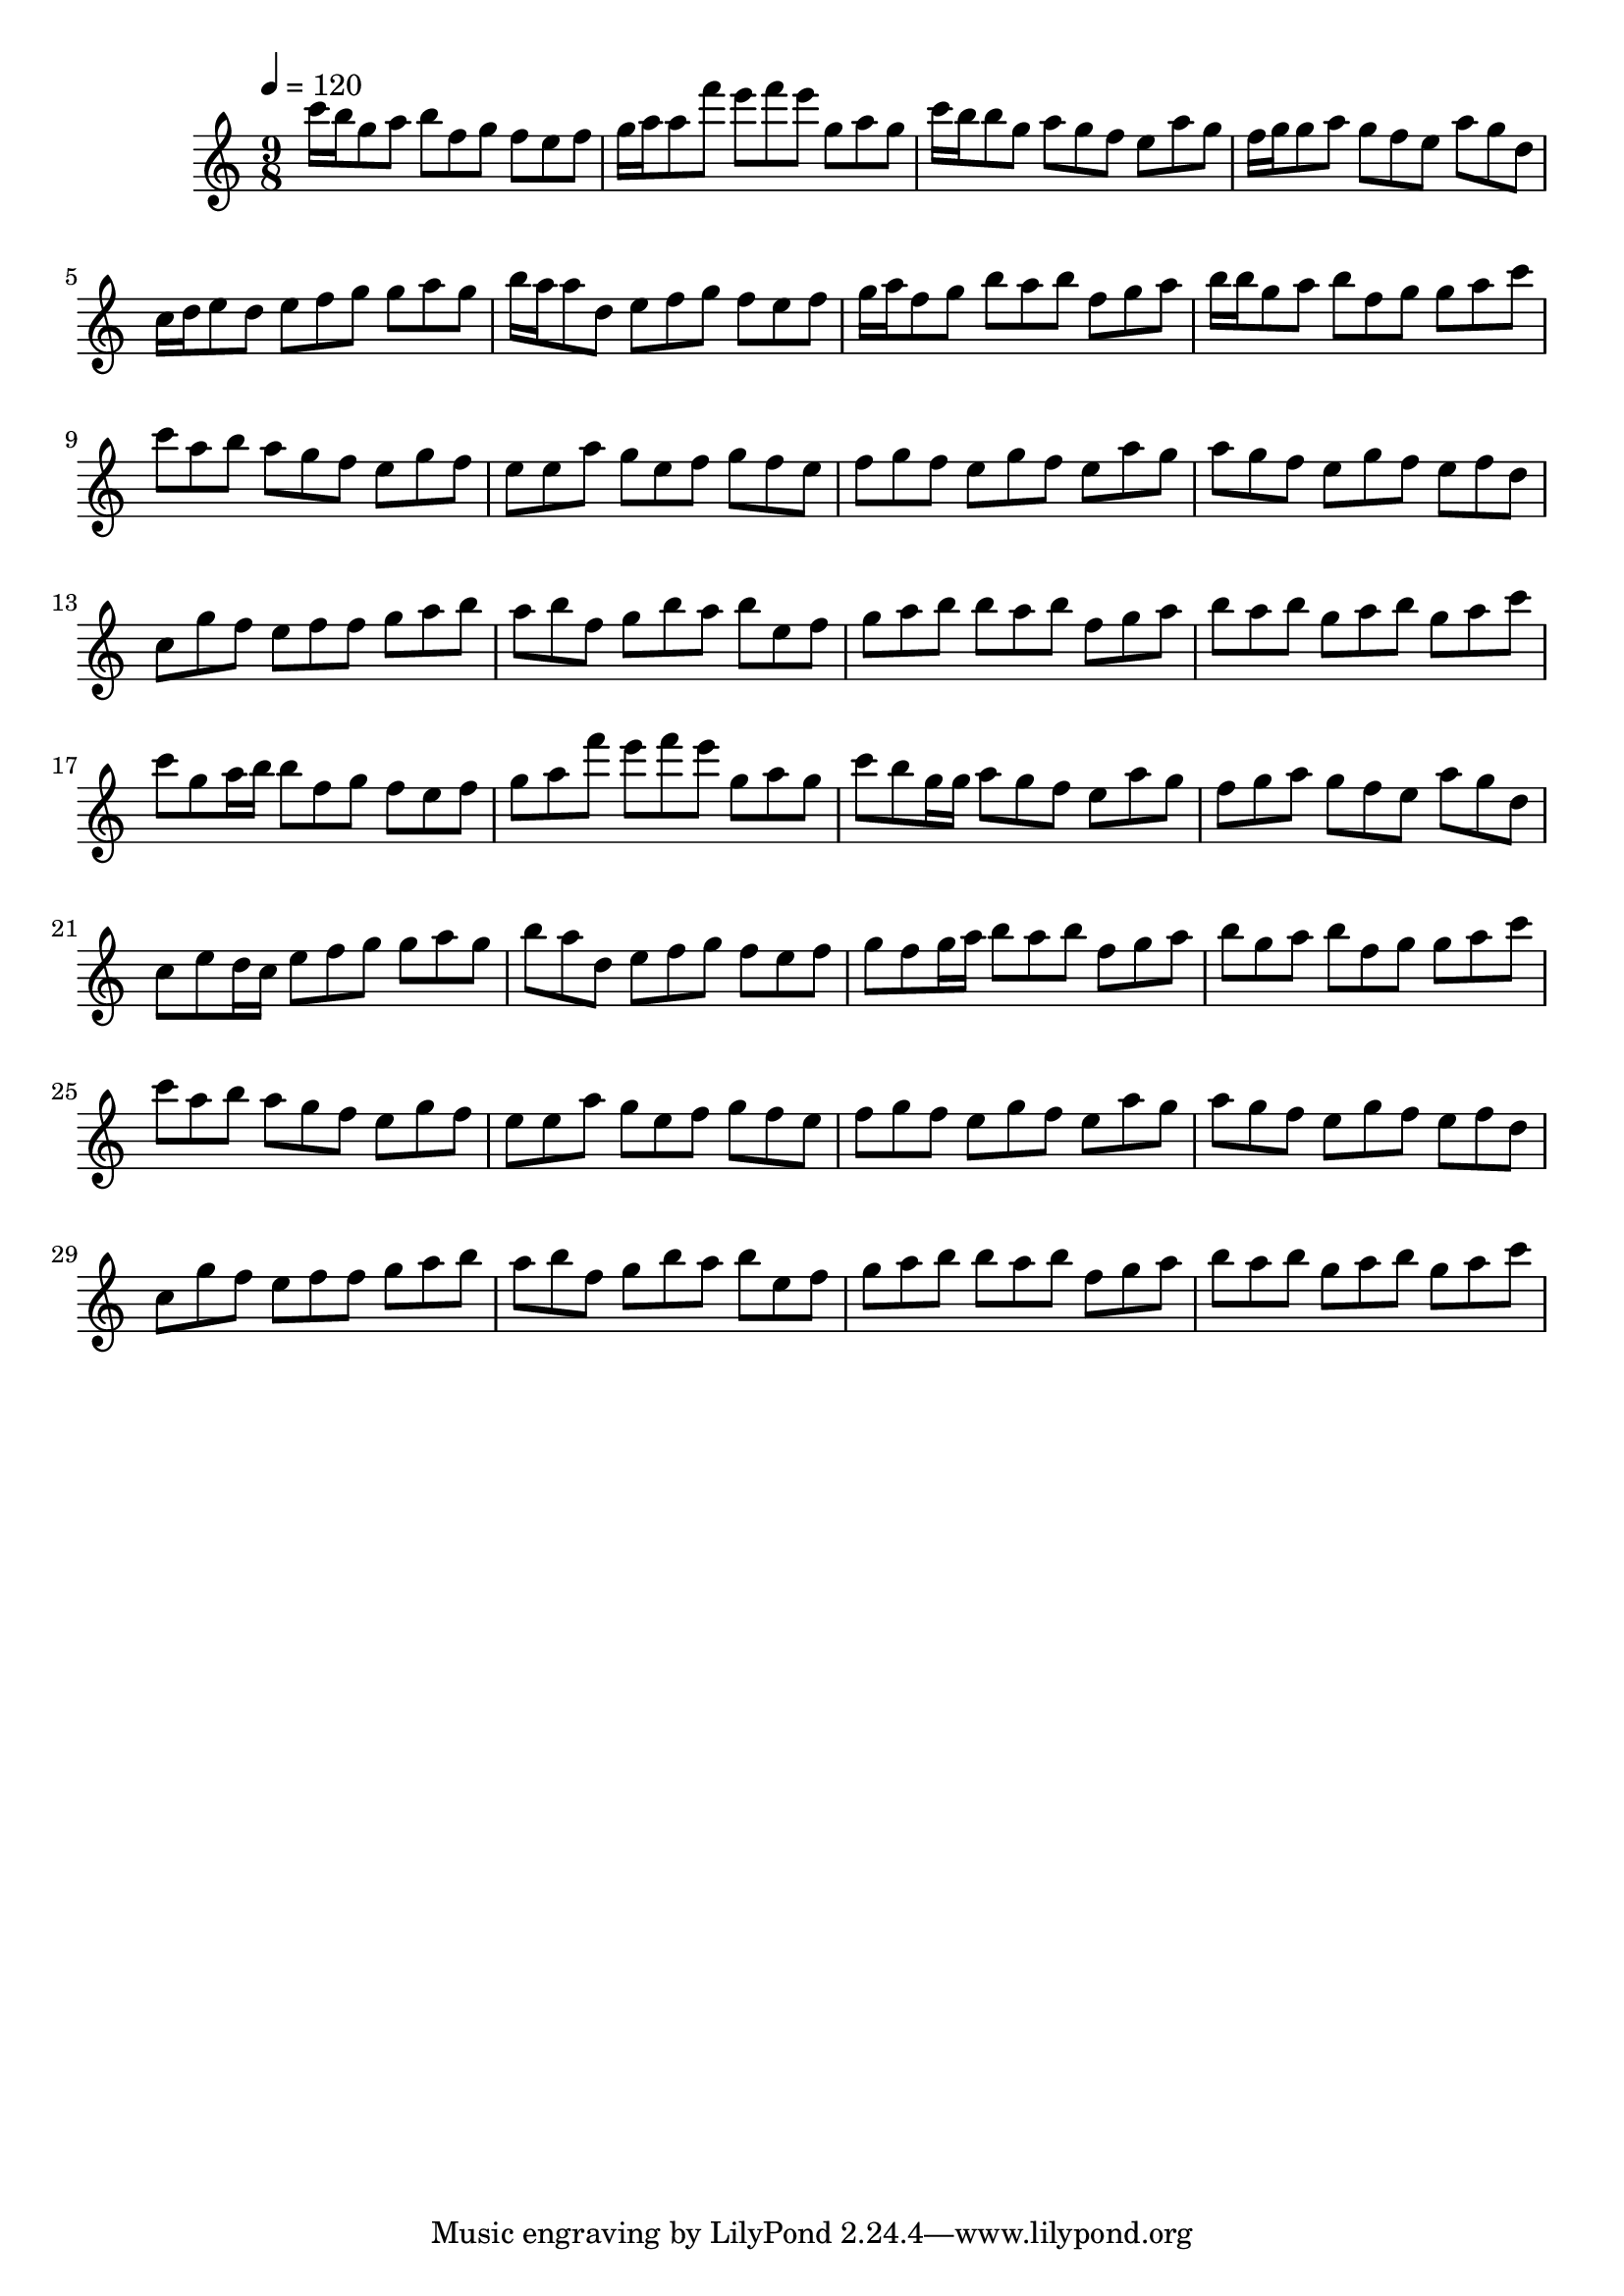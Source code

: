 \version "2.12.0" 

\book {
	\score {
		<<
		\new Staff {
			<<
			\new Voice {
				{ 
					\clef treble 
					\time 9/8 
					\key c \major 
					\tempo 4 = 120 
					
% Section ----------

c'''16 b''16 g''8 a''8 b''8 f''8 g''8 f''8 e''8 f''8 g''16 a''16 a''8 f'''8 e'''8 f'''8 e'''8 g''8 a''8 g''8 c'''16 b''16 b''8 g''8 a''8 g''8 f''8 e''8 a''8 g''8 f''16 g''16 g''8 a''8 g''8 f''8 e''8 a''8 g''8 d''8 c''16 d''16 e''8 d''8 e''8 f''8 g''8 g''8 a''8 g''8 b''16 a''16 a''8 d''8 e''8 f''8 g''8 f''8 e''8 f''8 g''16 a''16 f''8 g''8 b''8 a''8 b''8 f''8 g''8 a''8 b''16 b''16 g''8 a''8 b''8 f''8 g''8 g''8 a''8 c'''8 
c'''8 a''8 b''8 a''8 g''8 f''8 e''8 g''8 f''8 e''8 e''8 a''8 g''8 e''8 f''8 g''8 f''8 e''8 f''8 g''8 f''8 e''8 g''8 f''8 e''8 a''8 g''8 a''8 g''8 f''8 e''8 g''8 f''8 e''8 f''8 d''8 c''8 g''8 f''8 e''8 f''8 f''8 g''8 a''8 b''8 a''8 b''8 f''8 g''8 b''8 a''8 b''8 e''8 f''8 g''8 a''8 b''8 b''8 a''8 b''8 f''8 g''8 a''8 b''8 a''8 b''8 g''8 a''8 b''8 g''8 a''8 c'''8 

% Section ----------

c'''8 g''8 a''16 b''16 b''8 f''8 g''8 f''8 e''8 f''8 g''8 a''8 f'''8 e'''8 f'''8 e'''8 g''8 a''8 g''8 c'''8 b''8 g''16 g''16 a''8 g''8 f''8 e''8 a''8 g''8 f''8 g''8 a''8 g''8 f''8 e''8 a''8 g''8 d''8 c''8 e''8 d''16 c''16 e''8 f''8 g''8 g''8 a''8 g''8 b''8 a''8 d''8 e''8 f''8 g''8 f''8 e''8 f''8 g''8 f''8 g''16 a''16 b''8 a''8 b''8 f''8 g''8 a''8 b''8 g''8 a''8 b''8 f''8 g''8 g''8 a''8 c'''8 
c'''8 a''8 b''8 a''8 g''8 f''8 e''8 g''8 f''8 e''8 e''8 a''8 g''8 e''8 f''8 g''8 f''8 e''8 f''8 g''8 f''8 e''8 g''8 f''8 e''8 a''8 g''8 a''8 g''8 f''8 e''8 g''8 f''8 e''8 f''8 d''8 c''8 g''8 f''8 e''8 f''8 f''8 g''8 a''8 b''8 a''8 b''8 f''8 g''8 b''8 a''8 b''8 e''8 f''8 g''8 a''8 b''8 b''8 a''8 b''8 f''8 g''8 a''8 b''8 a''8 b''8 g''8 a''8 b''8 g''8 a''8 c'''8 

				}
			}
			>>
		}
		>>

		\midi { }
		\layout { }
	}
}
